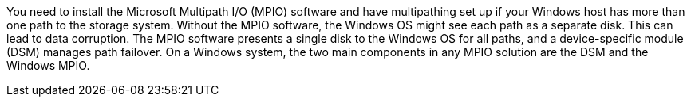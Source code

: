You need to install the Microsoft Multipath I/O (MPIO) software and have multipathing set up if your Windows host has more than one path to the storage system. Without the MPIO software, the Windows OS might see each path as a separate disk. This can lead to data corruption. The MPIO software presents a single disk to the Windows OS for all paths, and a device-specific module (DSM) manages path failover. On a Windows system, the two main components in any MPIO solution are the DSM and the Windows MPIO. 
